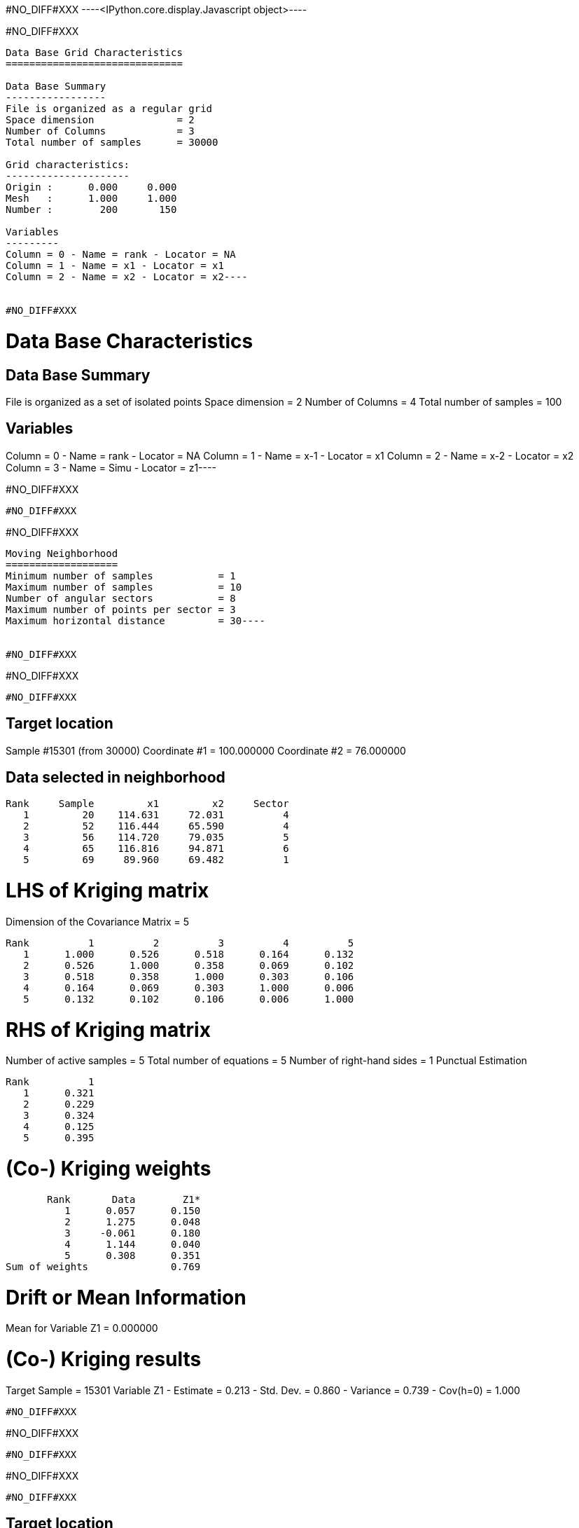 #NO_DIFF#XXX
----<IPython.core.display.Javascript object>----


#NO_DIFF#XXX
----
Data Base Grid Characteristics
==============================

Data Base Summary
-----------------
File is organized as a regular grid
Space dimension              = 2
Number of Columns            = 3
Total number of samples      = 30000

Grid characteristics:
---------------------
Origin :      0.000     0.000
Mesh   :      1.000     1.000
Number :        200       150

Variables
---------
Column = 0 - Name = rank - Locator = NA
Column = 1 - Name = x1 - Locator = x1
Column = 2 - Name = x2 - Locator = x2----


#NO_DIFF#XXX
----
Data Base Characteristics
=========================

Data Base Summary
-----------------
File is organized as a set of isolated points
Space dimension              = 2
Number of Columns            = 4
Total number of samples      = 100

Variables
---------
Column = 0 - Name = rank - Locator = NA
Column = 1 - Name = x-1 - Locator = x1
Column = 2 - Name = x-2 - Locator = x2
Column = 3 - Name = Simu - Locator = z1----


#NO_DIFF#XXX
----
#NO_DIFF#XXX
----


#NO_DIFF#XXX
----
Moving Neighborhood
===================
Minimum number of samples           = 1
Maximum number of samples           = 10
Number of angular sectors           = 8
Maximum number of points per sector = 3
Maximum horizontal distance         = 30----


#NO_DIFF#XXX
----
#NO_DIFF#XXX
----


#NO_DIFF#XXX
----

Target location
---------------
Sample #15301 (from 30000)
Coordinate #1 = 100.000000
Coordinate #2 = 76.000000

Data selected in neighborhood
-----------------------------
       Rank     Sample         x1         x2     Sector
          1         20    114.631     72.031          4
          2         52    116.444     65.590          4
          3         56    114.720     79.035          5
          4         65    116.816     94.871          6
          5         69     89.960     69.482          1

LHS of Kriging matrix
=====================
Dimension of the Covariance Matrix  = 5

       Rank          1          2          3          4          5
          1      1.000      0.526      0.518      0.164      0.132
          2      0.526      1.000      0.358      0.069      0.102
          3      0.518      0.358      1.000      0.303      0.106
          4      0.164      0.069      0.303      1.000      0.006
          5      0.132      0.102      0.106      0.006      1.000

RHS of Kriging matrix
=====================
Number of active samples    = 5
Total number of equations   = 5
Number of right-hand sides  = 1
Punctual Estimation

       Rank          1
          1      0.321
          2      0.229
          3      0.324
          4      0.125
          5      0.395

(Co-) Kriging weights
=====================
       Rank       Data        Z1*
          1      0.057      0.150
          2      1.275      0.048
          3     -0.061      0.180
          4      1.144      0.040
          5      0.308      0.351
Sum of weights              0.769

Drift or Mean Information
=========================
Mean for Variable Z1 = 0.000000

(Co-) Kriging results
=====================
Target Sample = 15301
Variable Z1 
 - Estimate  =       0.213
 - Std. Dev. =       0.860
 - Variance  =       0.739
 - Cov(h=0)  =       1.000
----


#NO_DIFF#XXX
----
#NO_DIFF#XXX
----


#NO_DIFF#XXX
----
#NO_DIFF#XXX
----


#NO_DIFF#XXX
----

Target location
---------------
Sample #15301 (from 30000)
Coordinate #1 = 100.000000
Coordinate #2 = 76.000000

Data selected in neighborhood
-----------------------------
       Rank     Sample         x1         x2     Sector
          1         20    114.631     72.031          4
          2         52    116.444     65.590          4
          3         56    114.720     79.035          5
          4         65    116.816     94.871          6
          5         69     89.960     69.482          1

LHS of Kriging matrix
=====================
Dimension of the Covariance Matrix  = 5

       Rank          1          2          3          4          5
          1      1.000      0.526      0.518      0.164      0.132
          2      0.526      1.000      0.358      0.069      0.102
          3      0.518      0.358      1.000      0.303      0.106
          4      0.164      0.069      0.303      1.000      0.006
          5      0.132      0.102      0.106      0.006      1.000

RHS of Kriging matrix
=====================
Number of active samples    = 5
Total number of equations   = 5
Number of right-hand sides  = 1
Block Estimation : Discretization = 5 x 5

       Rank          1
          1      0.321
          2      0.229
          3      0.324
          4      0.125
          5      0.395

(Co-) Kriging weights
=====================
       Rank       Data        Z1*
          1      0.057      0.150
          2      1.275      0.048
          3     -0.061      0.180
          4      1.144      0.040
          5      0.308      0.351
Sum of weights              0.769

Drift or Mean Information
=========================
Mean for Variable Z1 = 0.000000

(Co-) Kriging results
=====================
Target Sample = 15301
Variable Z1 
 - Estimate  =       0.213
 - Std. Dev. =       0.652
 - Variance  =       0.425
 - Cov(h=0)  =       0.686
----


#NO_DIFF#XXX
----
#NO_DIFF#XXX
----


#NO_DIFF#XXX
----
#NO_DIFF#XXX
----


#NO_DIFF#XXX
----
#NO_DIFF#XXX
----


#NO_DIFF#XXX
----
#NO_DIFF#XXX
----


#NO_DIFF#XXX
----

Cell Neighborhood
=================
Reject samples which do not belong to target Block
----


#NO_DIFF#XXX
----
#NO_DIFF#XXX
----


#NO_DIFF#XXX
----

Target location
---------------
Sample #15301 (from 30000)
Coordinate #1 = 100.000000
Coordinate #2 = 76.000000

Data selected in neighborhood
-----------------------------
       Rank     Sample         x1         x2
          1         20    114.631     72.031
          2         52    116.444     65.590
          3         56    114.720     79.035
          4         65    116.816     94.871
          5         69     89.960     69.482

LHS of Kriging matrix
=====================
Dimension of the Covariance Matrix  = 5

       Rank          1          2          3          4          5
          1      1.000      0.526      0.518      0.164      0.132
          2      0.526      1.000      0.358      0.069      0.102
          3      0.518      0.358      1.000      0.303      0.106
          4      0.164      0.069      0.303      1.000      0.006
          5      0.132      0.102      0.106      0.006      1.000

RHS of Kriging matrix
=====================
Number of active samples    = 5
Total number of equations   = 5
Number of right-hand sides  = 1
Block Estimation : Discretization = 5 x 5

       Rank          1
          1      0.205
          2      0.179
          3      0.206
          4      0.140
          5      0.224

(Co-) Kriging weights
=====================
       Rank       Data        Z1*
          1      0.057      0.075
          2      1.275      0.082
          3     -0.061      0.089
          4      1.144      0.094
          5      0.308      0.196
Sum of weights              0.535

Drift or Mean Information
=========================
Mean for Variable Z1 = 0.000000

(Co-) Kriging results
=====================
Target Sample = 15301
Variable Z1 
 - Estimate  =       0.270
 - Std. Dev. =       0.266
 - Variance  =       0.071
 - Cov(h=0)  =       0.176
----


#NO_DIFF#XXX
----
#NO_DIFF#XXX
----


#NO_DIFF#XXX
----
#NO_DIFF#XXX
----


#NO_DIFF#XXX
----
#NO_DIFF#XXX
----


#NO_DIFF#XXX
----
#NO_DIFF#XXX
----

